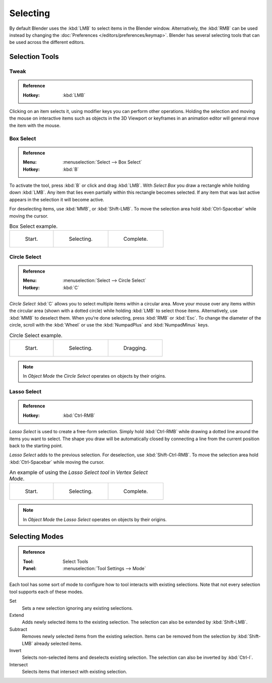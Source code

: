 
*********
Selecting
*********

By default Blender uses the :kbd:`LMB` to select items in the Blender window.
Alternatively, the :kbd:`RMB` can be used instead by changing
the :doc:`Preferences </editors/preferences/keymap>`.
Blender has several selecting tools that can be used across the different editors.


Selection Tools
===============

.. _tool-select-tweak:

Tweak
-----

.. admonition:: Reference
   :class: refbox

   :Hotkey:    :kbd:`LMB`

Clicking on an item selects it, using modifier keys you can perform other operations.
Holding the selection and moving the mouse on interactive items such as objects in the 3D Viewport
or keyframes in an animation editor will general move the item with the mouse.


.. _bpy.ops.*.select_box:
.. _tool-select-box:

Box Select
----------

.. admonition:: Reference
   :class: refbox

   :Menu:      :menuselection:`Select --> Box Select`
   :Hotkey:    :kbd:`B`

To activate the tool, press :kbd:`B` or click and drag :kbd:`LMB`.
With *Select Box* you draw a rectangle while holding down :kbd:`LMB`.
Any item that lies even partially within this rectangle becomes selected.
If any item that was last active appears in the selection it will become active.

For deselecting items, use :kbd:`MMB`, or :kbd:`Shift-LMB`.
To move the selection area hold :kbd:`Ctrl-Spacebar` while moving the cursor.

.. list-table:: Box Select example.

   * - .. _fig-mesh-select-basics-start:

       .. figure:: /images/interface_selecting_border-select1.png
          :width: 200px

          Start.

     - .. _fig-mesh-select-basics-selecting:

       .. figure:: /images/interface_selecting_border-select2.png
          :width: 200px

          Selecting.

     - .. _fig-mesh-select-basics-complete:

       .. figure:: /images/interface_selecting_border-select3.png
          :width: 200px

          Complete.


.. _bpy.ops.*.select_circle:
.. _tool-select-circle:

Circle Select
-------------

.. admonition:: Reference
   :class: refbox

   :Menu:      :menuselection:`Select --> Circle Select`
   :Hotkey:    :kbd:`C`

*Circle Select* :kbd:`C` allows you to select multiple items within a circular area.
Move your mouse over any items within the circular area (shown with a dotted circle)
while holding :kbd:`LMB` to select those items. Alternatively, use
:kbd:`MMB` to deselect them. When you're done selecting, press :kbd:`RMB` or
:kbd:`Esc`. To change the diameter of the circle, scroll with the :kbd:`Wheel`
or use the :kbd:`NumpadPlus` and :kbd:`NumpadMinus` keys.

.. list-table:: Circle Select example.

   * - .. figure:: /images/interface_selecting_circle-select1.png
          :width: 320px

          Start.

     - .. figure:: /images/interface_selecting_circle-select2.png
          :width: 320px

          Selecting.

     - .. figure:: /images/interface_selecting_circle-select3.png
          :width: 320px

          Dragging.

.. note::

   In *Object Mode* the *Circle Select* operates on objects by their origins.


.. _bpy.ops.*.select_lasso:
.. _tool-select-lasso:

Lasso Select
------------

.. admonition:: Reference
   :class: refbox

   :Hotkey:    :kbd:`Ctrl-RMB`

*Lasso Select* is used to create a free-form selection. Simply hold :kbd:`Ctrl-RMB`
while drawing a dotted line around the items you want to select.
The shape you draw will be automatically closed by connecting a line
from the current position back to the starting point.

*Lasso Select* adds to the previous selection. For deselection, use :kbd:`Shift-Ctrl-RMB`.
To move the selection area hold :kbd:`Ctrl-Spacebar` while moving the cursor.

.. list-table:: An example of using the *Lasso Select tool* in *Vertex Select Mode*.

   * - .. figure:: /images/interface_selecting_lasso-select1.png
          :width: 200px

          Start.

     - .. figure:: /images/interface_selecting_lasso-select2.png
          :width: 200px

          Selecting.

     - .. figure:: /images/interface_selecting_lasso-select3.png
          :width: 200px

          Complete.

.. note::

   In *Object Mode* the *Lasso Select* operates on objects by their origins.


Selecting Modes
===============

.. admonition:: Reference
   :class: refbox

   :Tool:      Select Tools
   :Panel:     :menuselection:`Tool Settings --> Mode`

Each tool has some sort of mode to configure how to tool interacts with existing selections.
Note that not every selection tool supports each of these modes.

Set
   Sets a new selection ignoring any existing selections.
Extend
   Adds newly selected items to the existing selection.
   The selection can also be extended by :kbd:`Shift-LMB`.
Subtract
   Removes newly selected items from the existing selection.
   Items can be removed from the selection by :kbd:`Shift-LMB` already selected items.
Invert
   Selects non-selected items and deselects existing selection.
   The selection can also be inverted by :kbd:`Ctrl-I`.
Intersect
   Selects items that intersect with existing selection.
